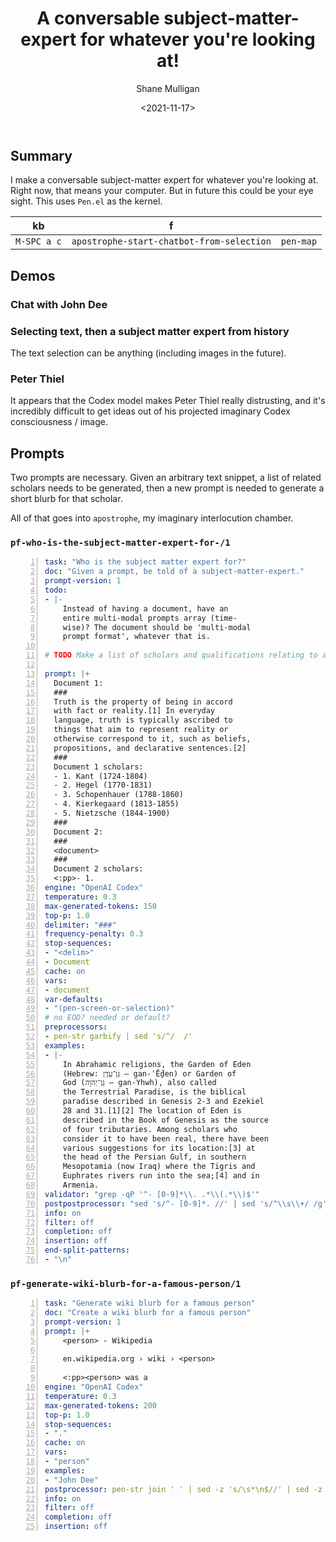 #+LATEX_HEADER: \usepackage[margin=0.5in]{geometry}
#+OPTIONS: toc:nil

#+HUGO_BASE_DIR: /home/shane/var/smulliga/source/git/semiosis/semiosis-hugo
#+HUGO_SECTION: ./posts

#+TITLE: A conversable subject-matter-expert for whatever you're looking at!
#+DATE: <2021-11-17>
#+AUTHOR: Shane Mulligan
#+KEYWORDS: gpt openai pen apostrophe paracosm 𝑖web emacs

** Summary
I make a conversable subject-matter expert for
whatever you're looking at. Right now, that
means your computer. But in future this could
be your eye sight. This uses =Pen.el= as the
kernel.

| kb          | f                                         |           |
|-------------+-------------------------------------------+-----------|
| =M-SPC a c= | =apostrophe-start-chatbot-from-selection= | =pen-map= |

** Demos
*** Chat with John Dee
#+BEGIN_EXPORT html
<!-- Play on asciinema.com -->
<!-- <a title="asciinema recording" href="https://asciinema.org/a/6HLHWqSPWeaOBDQyQqjqahPy1" target="_blank"><img alt="asciinema recording" src="https://asciinema.org/a/6HLHWqSPWeaOBDQyQqjqahPy1.svg" /></a> -->
<!-- Play on the blog -->
<script src="https://asciinema.org/a/6HLHWqSPWeaOBDQyQqjqahPy1.js" id="asciicast-6HLHWqSPWeaOBDQyQqjqahPy1" async></script>
#+END_EXPORT

*** Selecting text, then a subject matter expert from history
The text selection can be anything (including images in the future).

#+BEGIN_EXPORT html
<!-- Play on asciinema.com -->
<!-- <a title="asciinema recording" href="https://asciinema.org/a/yTm7W1mOduxhQ3qV0lh3FVsO9" target="_blank"><img alt="asciinema recording" src="https://asciinema.org/a/yTm7W1mOduxhQ3qV0lh3FVsO9.svg" /></a> -->
<!-- Play on the blog -->
<script src="https://asciinema.org/a/yTm7W1mOduxhQ3qV0lh3FVsO9.js" id="asciicast-yTm7W1mOduxhQ3qV0lh3FVsO9" async></script>
#+END_EXPORT

*** Peter Thiel
It appears that the Codex model makes Peter
Thiel really distrusting, and it's incredibly
difficult to get ideas out of his projected imaginary Codex consciousness / image.

#+BEGIN_EXPORT html
<!-- Play on asciinema.com -->
<!-- <a title="asciinema recording" href="https://asciinema.org/a/UmdppEOoKbVszCnb9eW8WHRGk" target="_blank"><img alt="asciinema recording" src="https://asciinema.org/a/UmdppEOoKbVszCnb9eW8WHRGk.svg" /></a> -->
<!-- Play on the blog -->
<script src="https://asciinema.org/a/UmdppEOoKbVszCnb9eW8WHRGk.js" id="asciicast-UmdppEOoKbVszCnb9eW8WHRGk" async></script>
#+END_EXPORT

** Prompts
Two prompts are necessary. Given an arbitrary
text snippet, a list of related scholars needs
to be generated, then a new prompt is needed
to generate a short blurb for that scholar.

All of that goes into =apostrophe=, my
imaginary interlocution chamber.

*** =pf-who-is-the-subject-matter-expert-for-/1=
#+BEGIN_SRC yaml -n :async :results verbatim code
  task: "Who is the subject matter expert for?"
  doc: "Given a prompt, be told of a subject-matter-expert."
  prompt-version: 1
  todo:
  - |-
      Instead of having a document, have an
      entire multi-modal prompts array (time-
      wise)? The document should be 'multi-modal
      prompt format', whatever that is.
  
  # TODO Make a list of scholars and qualifications relating to a document
  
  prompt: |+
    Document 1:
    ###
    Truth is the property of being in accord
    with fact or reality.[1] In everyday
    language, truth is typically ascribed to
    things that aim to represent reality or
    otherwise correspond to it, such as beliefs,
    propositions, and declarative sentences.[2]
    ###
    Document 1 scholars:
    - 1. Kant (1724-1804)
    - 2. Hegel (1770-1831)
    - 3. Schopenhauer (1788-1860)
    - 4. Kierkegaard (1813-1855)
    - 5. Nietzsche (1844-1900)
    ###
    Document 2:
    ###
    <document>
    ###
    Document 2 scholars:
    <:pp>- 1. 
  engine: "OpenAI Codex"
  temperature: 0.3
  max-generated-tokens: 150
  top-p: 1.0
  delimiter: "###"
  frequency-penalty: 0.3
  stop-sequences:
  - "<delim>"
  - Document
  cache: on
  vars:
  - document
  var-defaults:
  - "(pen-screen-or-selection)"
  # no EOD? needed or default?
  preprocessors:
  - pen-str garbify | sed 's/^/  /'
  examples:
  - |-
      In Abrahamic religions, the Garden of Eden
      (Hebrew: גַּן־עֵדֶן‎ – gan-ʿḖḏen) or Garden of
      God (גַּן־יְהֹוָה‎ – gan-Yhwh), also called
      the Terrestrial Paradise, is the biblical
      paradise described in Genesis 2-3 and Ezekiel
      28 and 31.[1][2] The location of Eden is
      described in the Book of Genesis as the source
      of four tributaries. Among scholars who
      consider it to have been real, there have been
      various suggestions for its location:[3] at
      the head of the Persian Gulf, in southern
      Mesopotamia (now Iraq) where the Tigris and
      Euphrates rivers run into the sea;[4] and in
      Armenia.
  validator: "grep -qP '^- [0-9]*\\. .*\\(.*\\)$'"
  postpostprocessor: "sed 's/^- [0-9]*. //' | sed 's/^\\s\\+/ /g' | tr -d ' '"
  info: on
  filter: off
  completion: off
  insertion: off
  end-split-patterns:
  - "\n"
#+END_SRC

*** =pf-generate-wiki-blurb-for-a-famous-person/1=
#+BEGIN_SRC yaml -n :async :results verbatim code
  task: "Generate wiki blurb for a famous person"
  doc: "Create a wiki blurb for a famous person"
  prompt-version: 1
  prompt: |+
      <person> - Wikipedia
      
      en.wikipedia.org › wiki › <person>
      
      <:pp><person> was a
  engine: "OpenAI Codex"
  temperature: 0.3
  max-generated-tokens: 200
  top-p: 1.0
  stop-sequences:
  - "."
  cache: on
  vars:
  - "person"
  examples:
  - "John Dee"
  postprocessor: pen-str join ' ' | sed -z 's/\s*\n$//' | sed -z 's/[^a-zA-Z0-9]*$//' | sed -z 's/$/./'
  info: on
  filter: off
  completion: off
  insertion: off
#+END_SRC